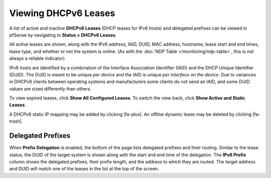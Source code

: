 Viewing DHCPv6 Leases
=====================

A list of active and inactive **DHCPv6 Leases** (DHCP leases for IPv6
hosts) and delegated prefixes can be viewed in pfSense by navigating to
**Status > DHCPv6 Leases**.

All active leases are shown, along with the IPv6 address, IAID, DUID,
MAC address, hostname, lease start and end times, lease type, and
whether or not the system is online. (As with the :doc:`NDP Table </monitoring/ndp-table>`, this is not always a reliable indicator)

IPv6 hosts are identified by a combination of the Interface Association
Identifier (IAID) and the DHCP Unique Identifier (DUID). The DUID is
meant to be unique *per device* and the IAID is unique *per interface on
the device*. Due to variances in DHCPv6 clients between operating
systems and manufacturers some clients do not send an IAID, and some
DUID values are sized differently than others.

To view expired leases, click **Show All Configured Leases**. To switch
the view back, click **Show Active and Static Leases**.

A DHCPv6 static IP mapping may be added by clicking |fa-plus|. An offline
dynamic lease may be deleted by clicking |fa-trash|.

Delegated Prefixes
------------------

When **Prefix Delegation** is enabled, the bottom of the page lists
delegated prefixes and their routing. Similar to the lease status, the
DUID of the target system is shown along with the start and end time of
the delegation. The **IPv6 Prefix** column shows the delegated prefixes,
their prefix length, and the address to which they are routed. The
target address and DUID will match one of the leases in the list at the
top of the screen.
